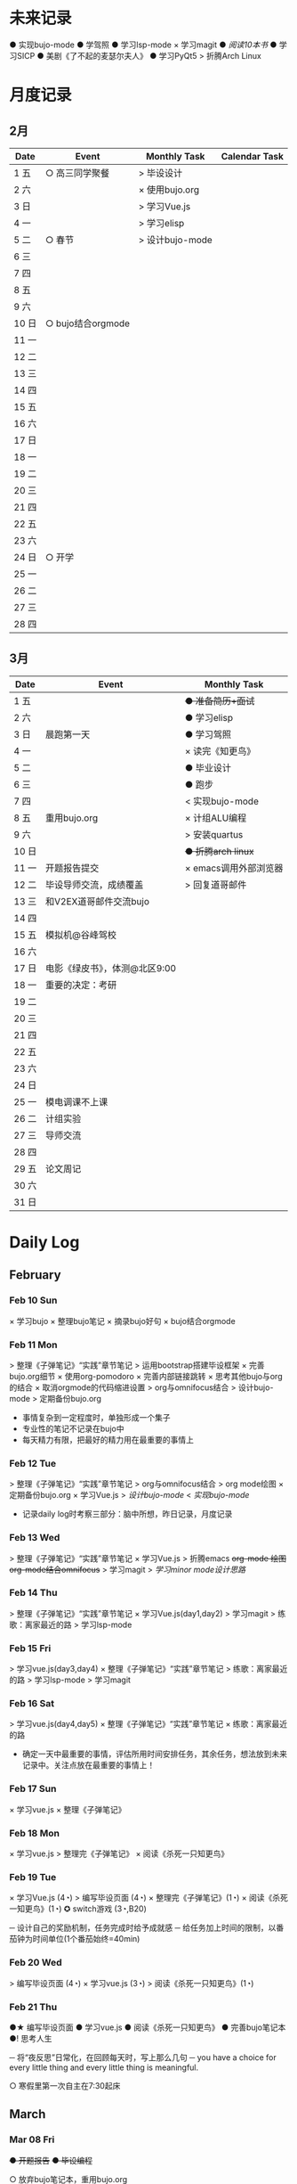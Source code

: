 #+STARTUP: overview
#+AUTHOR: Kinney
* 未来记录
  ● 实现bujo-mode
  ● 学驾照
  ● 学习lsp-mode
  × 学习magit
  ● [[阅读记录][阅读10本书]]
  ● 学习SICP
  ● 美剧《了不起的麦瑟尔夫人》
  ● 学习PyQt5
  > 折腾Arch Linux

* 月度记录
** 2月
   | Date  | Event             | Monthly Task    | Calendar Task |
   |-------+-------------------+-----------------+---------------|
   | 1 五  | ○ 高三同学聚餐    | > 毕设设计      |               |
   | 2 六  |                   | × 使用bujo.org  |               |
   | 3 日  |                   | > 学习Vue.js    |               |
   | 4 一  |                   | > 学习elisp     |               |
   | 5 二  | ○ 春节            | > 设计bujo-mode |               |
   | 6 三  |                   |                 |               |
   | 7 四  |                   |                 |               |
   | 8 五  |                   |                 |               |
   | 9 六  |                   |                 |               |
   | 10 日 | ○ bujo结合orgmode |                 |               |
   | 11 一 |                   |                 |               |
   | 12 二 |                   |                 |               |
   | 13 三 |                   |                 |               |
   | 14 四 |                   |                 |               |
   | 15 五 |                   |                 |               |
   | 16 六 |                   |                 |               |
   | 17 日 |                   |                 |               |
   | 18 一 |                   |                 |               |
   | 19 二 |                   |                 |               |
   | 20 三 |                   |                 |               |
   | 21 四 |                   |                 |               |
   | 22 五 |                   |                 |               |
   | 23 六 |                   |                 |               |
   | 24 日 | ○ 开学            |                 |               |
   | 25 一 |                   |                 |               |
   | 26 二 |                   |                 |               |
   | 27 三 |                   |                 |               |
   | 28 四 |                   |                 |               |

** 3月
   | Date  | Event                         | Monthly Task          |
   |-------+-------------------------------+-----------------------|
   | 1 五  |                               | +● 准备简历+面试+     |
   | 2 六  |                               | ● 学习elisp           |
   | 3 日  | 晨跑第一天                    | ● 学习驾照            |
   | 4 一  |                               | × 读完《知更鸟》      |
   | 5 二  |                               | ● 毕业设计            |
   | 6 三  |                               | ● 跑步                |
   | 7 四  |                               | < 实现bujo-mode       |
   | 8 五  | 重用bujo.org                  | × 计组ALU编程         |
   | 9 六  |                               | > 安装quartus         |
   | 10 日 |                               | +● 折腾arch linux+    |
   | 11 一 | 开题报告提交                  | × emacs调用外部浏览器 |
   | 12 二 | 毕设导师交流，成绩覆盖        | > 回复道哥邮件        |
   | 13 三 | 和V2EX道哥邮件交流bujo        |                       |
   | 14 四 |                               |                       |
   | 15 五 | 模拟机@谷峰驾校               |                       |
   | 16 六 |                               |                       |
   | 17 日 | 电影《绿皮书》，体测@北区9:00 |                       |
   | 18 一 | 重要的决定：考研              |                       |
   | 19 二 |                               |                       |
   | 20 三 |                               |                       |
   | 21 四 |                               |                       |
   | 22 五 |                               |                       |
   | 23 六 |                               |                       |
   | 24 日 |                               |                       |
   | 25 一 | 模电调课不上课                |                       |
   | 26 二 | 计组实验                      |                       |
   | 27 三 | 导师交流                      |                       |
   | 28 四 |                               |                       |
   | 29 五 | 论文周记                      |                       |
   | 30 六 |                               |                       |
   | 31 日 |                               |                       |

* Daily Log
** February
*** Feb 10 Sun
    × 学习bujo
       × 整理bujo笔记
       × 摘录bujo好句
    × bujo结合orgmode

*** Feb 11 Mon
     > 整理《子弹笔记》“实践”章节笔记
     > 运用bootstrap搭建毕设框架
     × 完善bujo.org细节
	× 使用org-pomodoro
	× 完善内部链接跳转
	× 思考其他bujo与org的结合
	× 取消orgmode的代码缩进设置
     > org与omnifocus结合
     > 设计bujo-mode
     > 定期备份bujo.org

     - 事情复杂到一定程度时，单独形成一个集子
     - 专业性的笔记不记录在bujo中
     - 每天精力有限，把最好的精力用在最重要的事情上

*** Feb 12 Tue
    > 整理《子弹笔记》“实践”章节笔记
    > org与omnifocus结合
    > org mode绘图
    × 定期备份bujo.org
    × 学习Vue.js
    > [[设计bujo-mode]]
    < [[未来记录][实现bujo-mode]]

    - 记录daily log时考察三部分：脑中所想，昨日记录，月度记录

*** Feb 13 Wed
    :LOGBOOK:
    CLOCK: [2019-02-13 Wed 11:00]--[2019-02-13 Wed 11:12] =>  0:12
    :END:
    > 整理《子弹笔记》“实践”章节笔记
    × 学习Vue.js
    > 折腾emacs
       +org-mode 绘图+
       +org-mode结合omnifocus+
       > 学习magit
    > [[设计bujo-mode][学习minor mode设计思路]]

*** Feb 14 Thu
    > 整理《子弹笔记》“实践”章节笔记
    × 学习Vue.js(day1,day2)
    > 学习magit
    > 练歌：离家最近的路
    > 学习lsp-mode

*** Feb 15 Fri
    > 学习vue.js(day3,day4)
    × 整理《子弹笔记》“实践”章节笔记
    > 练歌：离家最近的路
    > 学习lsp-mode
    > 学习magit

*** Feb 16 Sat
    > 学习vue.js(day4,day5)
    × 整理《子弹笔记》“实践”章节笔记
    × 练歌：离家最近的路

    - 确定一天中最重要的事情，评估所用时间安排任务，其余任务，想法放到未来记录中。关注点放在最重要的事情上！

*** Feb 17 Sun
    × 学习vue.js
    × 整理《子弹笔记》

*** Feb 18 Mon
    × 学习vue.js
    > 整理完《子弹笔记》
    × 阅读《杀死一只知更鸟》

*** Feb 19 Tue
    × 学习Vue.js (4◔)
    > 编写毕设页面 (4◔)
    × 整理完《子弹笔记》(1◔)
    × 阅读《杀死一知更鸟》(1◔)
    ✪ switch游戏 (3◔,B20)

    ─ 设计自己的奖励机制，任务完成时给予成就感
    ─ 给任务加上时间的限制，以番茄钟为时间单位(1个番茄始终=40min)

*** Feb 20 Wed
    > 编写毕设页面 (4◔)
    × 学习vue.js (3◔)
    > 阅读《杀死一只知更鸟》(1◔)

*** Feb 21 Thu
    ●★ 编写毕设页面
    ●  学习vue.js
    ●  阅读《杀死一只知更鸟》
    ●  完善bujo笔记本
    ●! 思考人生

    ─ 将“夜反思”日常化，在回顾每天时，写上那么几句
    ─ you have a choice for every little thing and every little thing is meaningful.

    ○ 寒假里第一次自主在7:30起床
** March
*** Mar 08 Fri
    +● 开题报告+
    +● 毕设编程+

    ○ 放弃bujo笔记本，重用bujo.org

    ─ 关键词：bujo.org, PyQt5

    #+BEGIN_SRC text
      上午没有去上课，中午以及下午一只犹豫徘徊睡觉，状态不好，晚上看KPL。晚上重新使用bujo.org，放弃bujo笔记本，明天新的一天，重新开始，调整状态，完成开题报告，准备简历。
      近来几天有陷入到了很糟糕的状态中了，一点点的不满意自己的现状或着面对巨大的挑战的时候就会陷入到懈怠与破罐子破摔的心理状态中。我在反思为什么不能一如既往的保持一种令自己满意的状态？是我对自己的逼得太紧了？还是没有在适当的时候给予自己奖励？
      有的时候在一些诱惑或者自己感兴趣的事情面前，原本的规划就会失去执行的动力。有的事情真的是不可错过的吗？就算错过了我真的会失去什么吗？不如KPL比赛，颜素素的直播.....不求自己变成圣人，但求在一些关键节点能够做出正确的决定。
      明天开始一切正常，早起跑步或者练歌走起，晚安好梦！
    #+END_SRC

*** Mar 09 Sat
    +● 开题报告+
    +● 毕设编程+
    > 准备简历
    +● 学习elisp(1◔)+
    +● 学习PyQt5(1◔)+

    ─ 循序渐进，保持平常心

    #+BEGIN_SRC text
      早上7:30起床，上午在图书馆自习，中午到下午在宿舍睡觉看kpl，晚上看kpl，没有完成开题报告。
      晚安，好梦！
    #+END_SRC

*** Mar 10 Sun
    > 开题报告完成(★, 3.11)
    > 准备简历(★)
    +● 毕设编程+
    > 高数作业

    ─ 《软技能-代码之外的生存之道》王小刚

    #+BEGIN_SRC text
      早上睡到12点才起床，做了一个关于传销的噩梦，有点可怕！下午和晚上在搞开题报告，效率有点低，大部分时间还是抵抗不了KPL的诱惑。不过晚上在完成开题报告的时候发现自己前一段时间做的准备，学的知识挺多的，还是很有成就感的！
      一直想着每天学习一点elisp，将来目标是开发出自己的bujo-mode，但是现在发现有点困难，自己有点等不及了。考虑是否在论坛发帖，阐述分享自己的bujo-mode思路。
      很久没有跑步了，明天跑步走起，一定要抵制看KPL直播的诱惑呀！明天加油，循序渐进，晚安，好梦！
    #+END_SRC

*** Mar 11 Mon
    > 毕设编程
    × 开题报告完成
    × 发帖分享bujo

    ─ 2019奥斯卡最佳影片《绿皮车》

    #+BEGIN_SRC text
      上午五节课，下午在社区分享了bujo的帖子，评论不是很多。晚上逛了逛V站等，发现一些有意思的帖子。
      不知道为什么，又陷入了一种没有动力的状态中了。其实没有状态，不想折腾的时候，最好的办法就是按部就班，按照计划来。或者出去走一走，散散心，换一种环境。看一些鼓舞人的视频故事，思考一下人生也是不错的选择。
      我知道这么多的解决办法，但是没有做出一步行动。
      毕设编程这四个字承载的工作量太大了，看到就不想去做，然后就什么都没有做。我知道的呀，任务分解，为什么不去做，循序渐进慢慢来！
      批评自己的同时，认可自己的改变，每天晚上洗脸刷牙的习惯一直没有断。想写的bujo的分享贴也写了。晚上坚持写夜反思也有在做。棒棒的！
      明天我还可以有哪些进步？
      跑步很久没跑了，明天可不可以跑一次？可以！
      《只更鸟》很久没读了，明天可不可以读40分钟？可以！
      让自己一直保持激情满满的状态很困难，但是保持不堕落并不是很难，只要每天进步一点点就可以了。
      动力不足的时候审视一下自己的目标，只有目标不明确的人才会动力不足！
      ok，明天目标，进步一点点。
    #+END_SRC

*** Mar 12 Tue
    ● 挂科记录删除@厚生345
    ● 毕设编程
    ● 跑步(1◔)
    ● 《只更鸟》(1◔)
    ● 高数作业
    ● 完善简历

    #+BEGIN_SRC text
      上午三节计组课，回来后睡了一觉，下午和导师交流毕业设计，晚上研究elisp。
      对elisp的兴趣越来越大，越来越有迫切的愿望去实现bujo-mode。晚安，好梦！
    #+END_SRC

*** Mar 13 Wed
    > 成绩覆盖@厚生345(2:00 pm.)
    × 阅读《软技能》
    > 电子电路作业(7:00 pm.)
    > [[跑步瘦身]]
    > [[毕业设计]]
    > [[设计bujo-mode]]

    ○ 和V2EX道哥邮件交流bujo
    
    ─ 练歌的目的不是为了装叉，而是获得舒畅的心情，保持良好的状态！
    ─ 对于大的项目，分解任务后，始终把焦点放在当下。
    ─ bujo增加周反思和月反思，每个季度给未来的自己写一封信
    ─ 毕业体侧不及格，要补测
    ─ 长期懈怠后再次跑步
    ─ 目标定的应该尽可能的习小，然后循序渐进的累加，‘一个俯卧撑’案例
    ─ 即使你能够在app中预置成百上千个模板，但你不能预置人的想象。

    #+BEGIN_SRC text
      早上没有去上课，该打。中午收到V2EX道哥的email，关于bujo，很激动！开始阅读《软技能：代码之外的生存指南》一书，中午睡觉到下午三点多，然后去图书馆，给V站道哥回复email，讲了很多我对bujo的思考，以及bujo app的设计思路，很开心呀。晚上跑步，跑完吃个烤肠汉堡，回到宿舍折腾emacs。
      今天一天的状态还不错，尤其是我发在V2EX上关于bujo的分享贴，竟然收到了一位网友道哥的email。我也很认真的做了回信，以及帮助他做了很多bujo app的设计。整个过程花了不少时间，但很开心！我发现自己的这种对软件的设计架构能力还是很不错的呢。
      再给自己定个目标，这学期，不缺一节课，工作日早上不睡懒觉。
      一只在寻找何时的时间管理的奖惩机制，和道哥的交流让我知道了“我的小目标”这个app，后面会使用一下，希望能够让我的时间管理更加的极致。
      晚安，好梦！
    #+END_SRC

*** Mar 14 Thu
    > 成绩覆盖
    > 阅读《软技能》
    > 电子电路作业
    > [[跑步瘦身]]
    > [[毕业设计]]
    > [[设计bujo-mode]]
    > 安装quartus

    #+BEGIN_SRC text
      上午五节模电课，下午睡觉很久，折腾archlinux。
      我发现这几天都没怎么干正事诶，需要考虑建立一个记录时间利用情况的集子，来提醒自己时间的利用率！
    #+END_SRC

*** Mar 15 Fri
    × 成绩覆盖表格
    > 安装quartus
    > [[跑步瘦身]]
    > [[毕业设计]]
    > [[设计bujo-mode]]
    × 模拟机@谷峰驾校

    ─ 记录有效的学习时间，记录时间的分布情况
    ─ 引入积分和任务完成时间段，时长(很关键)等要素
    ─ 特定的时间做特定的事情
    ─ 之前思考的任务切换落实下去

    #+BEGIN_SRC text
      上午三节课，然后去教务处办理成绩覆盖手续。下午驾校模拟机到三点，回学校的途中逛了逛，欣赏了一下校外风景，好久没有这样放松了，感觉很棒！晚上kpl。
      说的再多，不如拿出作品与实力。发了一篇bujo的分享，有人认可有人质疑。
      晚安，好梦！
    #+END_SRC

*** Mar 16 Sta
    > 安装quartus
    > [[跑步瘦身]]
    > [[毕业设计]] +16
    > [[设计bujo-mode]]
    > 回复道哥邮件
    × 读完知更鸟 +40
    > 拍简历照片
    × 设计bujo奖惩积分制 +10

    #+BEGIN_SRC text
      周六，9点多起床，思考以及设计bujo的积分奖惩机制。中午睡觉到下午三点多，睡眠质量不好，头晕。起来到情人坡逛逛，练会歌。天气好好啊，大大小小的帐篷，形形色色的男女老少有的休息，有的聊天，有的打牌，蓝天白云微风，不甚惬意。换了一种状态到图书馆自己。做了会毕设，吃个晚饭，看完了《知更鸟》。肚子有点难受，应该是喝了凉水，所有没有跑步，回到了宿舍。
      今天读完了《杀死一只知更鸟》，最后怪人拉德利的出现救了杰姆和斯库特。斯库特最后牵着拉德利的手送他回家的那一幕让我泪目了！心里有种说不上来的滋味。我言语表达的匮乏实在是无力表达这种感受，也说不清道不明这背后在原因。但是我的内心是通透的，眼睛是明亮的，善恶美丑在我这样的年纪显得格外的清晰。我的阅读与思考也不断的让我成为一个更加成熟与独立的个体。
      我只能说，《知更鸟》是一部了不起的作品，这本书曾获普利策小说奖，改变的电影也获得奥斯卡奖，更重要的是它给我的内心带来的震撼！
      “等你最终了解他们之后就会发现，大多数人都是善良的！”
      我得看看这部电影！
    #+END_SRC

*** Mar 17 Sun
    ● 安装quartus
    × 回复道哥邮件
    +● 拍简历照片+
    > [[毕业设计]]
    > [[跑步瘦身]]
    > [[设计bujo-mode]]
    ● 阅读《软技能》
    ○ 看电影《绿皮书》
    ─ 使用笔记本写日反思

*** Mar 18 Mon
    ─ 一天没上课，躺在床上，啥事没干，晚上的班会让我做了一个重要的决定。

*** Mar 19 Tue
    > 安装quartus
    > 安装archlinux
    > [[毕业设计]]
    > [[跑步瘦身]]
    > 学习elsip 

*** Mar 21 Thu
    > 安装quartus
    > 安装archlinux
    > [[毕业设计]]
    > [[跑步瘦身]]
    × 学习elisp
    > 电子电路作业

*** Mar 22 Fri
    > 安装quartus
    > 安装archlinux
    > 学习elisp
    > [[毕业设计]]
    > [[跑步瘦身]]
    > 电子电路作业

*** Mar 23 Sat
    > 安装quartus
    > 安装archlinux
    > 学习elisp

*** Mar 24 Sun
    > 安装quartus
    > 安装archlinux
    > 学习elisp
    > [[毕业设计]]
    > [[跑步瘦身]]
 
*** Mar 25 Mon
**** × 安装archlinux
     SCHEDULED: <2019-03-25 Mon 10:00>
     :LOGBOOK:
     CLOCK: [2019-03-25 Mon 15:17]--[2019-03-25 Mon 16:08] =>  0:51
     :END:
**** × 安装quartus
     SCHEDULED: <2019-03-25 Mon 10:00>
     :LOGBOOK:
     CLOCK: [2019-03-25 Mon 16:54]--[2019-03-25 Mon 17:38] =>  0:44
     :END:
**** × [#B] 计组编程
     SCHEDULED: <2019-03-25 Mon>
**** × 学习elisp
     SCHEDULED: <2019-03-25 Mon 14:00>
     - Note taken on [2019-03-25 Mon 10:51] \\
       学习一门新的编程语言是一个枯燥的过程，有一个实践的目标会让这个过程变得更有目的性和乐趣。我学习elisp的这个目标就是实现bujo-mode.
**** × [#A] 毕设登陆系统和细节
     SCHEDULED: <2019-03-25 Mon 15:00>
**** × 跑步
     SCHEDULED: <2019-03-25 Mon 20:30>
**** × 研究org agenda
     SCHEDULED: <2019-03-25 Mon>
**** ─ 日常规划：每天背考研单词

*** Mar 27 Wed
**** × 毕设编程
     SCHEDULED: <2019-03-27 Wed>
     :LOGBOOK:
     CLOCK: [2019-03-27 Wed 16:38]--[2019-03-27 Wed 17:50] =>  1:12
     CLOCK: [2019-03-27 Wed 16:10]--[2019-03-27 Wed 16:20] =>  0:10
     :END:
**** × 毕设交流记录
     SCHEDULED: <2019-03-27 Wed>
     :LOGBOOK:
     CLOCK: [2019-03-27 Wed 16:00]--[2019-03-27 Wed 16:10] =>  0:10
     :END:
**** ─ 每天要做的小事：背考研单词，练字

*** Mar 28 Thu
**** × 毕设编程
     SCHEDULED: <2019-03-28 Thu>
**** × 电子电路复习
     SCHEDULED: <2019-03-28 Thu>

*** Mar 29 Fri
**** ● 毕设编程
     SCHEDULED: <2019-03-29 Fri>

**** ● 电子电路复习
     SCHEDULED: <2019-03-29 Fri>

**** × 折腾emacs
     SCHEDULED: <2019-03-29 Fri>

**** ● 论文周记
     SCHEDULED: <2019-03-29 Fri>

**** ● 计组实验(下周二检查)	         

* 跑步瘦身
  × 跑步0303(1.34km, 10'11'', 东区操场)
  × 跑步0313(3.14km, 20'18'', 东区操场)
  +● 跑步0314+
  +● 跑步0315+
  +● 跑步0316+
  × 跑步0317(1km, 4'44'', 北区操场)
  × 跑步0318(20', 东区操场)
  +● 跑步0321+


  | Date  | km   | min     | place    | Date  | km | min | place |
  |-------+------+---------+----------+-------+----+-----+-------|
  
* 阅读记录
  × 月亮与六便士 2019.02
  × 子弹笔记 2019.02
  × 杀死一只知更鸟 2019.02~2019.03.16
  ● 软技能：代码之外的生存指南 2019.03.13

* 读书笔记
** 《子弹笔记》
   #+NAME: 《子弹笔记》
   - 理论
     - 子弹短句分为三类：任务(Task，需要做的事情), 事件(Event，你的经历), 笔记(Note，不想遗忘的信息)
     - 任务子弹分类：任务(●), 完成的任务(x), 迁移的任务(>), 计划中的任务(<), 不想关的任务(+划去+)
     - 事件子弹：用“○”表示，简明客观的记录即将发生或已经发生的事件，方便日后回顾与解决问题
     - 笔记子弹：用“-”表示，当某件事情有重要或有趣的细节值得记录时使用
     - 优先符号：用“★”表示，用于标注重要的子弹短句，常于任务子弹搭配
     - 灵感符号：用"!"标注笔记子弹，表明这条笔记让我产生了想法，思考或见解，供后续整理
     - 集子：模块化的集子解决混乱。子弹笔记的四个核心集子：每日记录，月度记录，未来记录，索引
     - 每日记录：快速记录一天的任务，事件，笔记，让思想减负
     - 月度记录：分为日历页和任务页，日历页是事件发生的时间轴，任务页梳脑中所有思绪
     - 未来记录：每日记录中有未来之事迁移到未来记录中，月度记录的时候查看未来记录进行迁移
     - 月度迁移：回顾上月任务未完成情况，分成4中情况：1.舍弃 2.重新抄写 3.迁移到个性化集子 4.迁移到未来记录
     - 年度迁移：回顾上一年的未完成情况，考察迁移那些项目，集子

   - 实践
     - 反思：日反思规划，夜反思回顾。
     - 意义：很多人把追求快乐当作人生目标，事实上快乐不可占有。当你达成某个目标或者得到你想要的生活后，你的快速适应会让你觉得平淡无奇，快乐感逐渐消退。快乐只是一种情绪，是我们着手进行其他目标时的结果。我们更应该关注怎么做，即寻找生活的意义。观察那些让你产生好奇心，那些“大放光芒”的事物，这些事物有可能具有意义。寻找这些事物的本质。
     - 目标：带意向的设定目标，目标的灵感可以来源与激情之源。创建目标集子，设定期限，分清主次，划去不必要的目标。分解长期目标为冲刺目标，分解前头脑风暴，每日反思 ，即时修正。
     - 循序渐进：实现目标的过程不要期待巨变，要持续改善。

   - 好句摘录
     - 如果生活是大海，那么其中的每一天就像海浪一样，有的震撼，有的普通。子弹笔记就像海岸，在每一天的影响下得到雕琢。
     - 若没能把想法积极的运用到生活中，就算是最强烈的信仰，最有益的经验也会消散。
     - 无论一项行动有多么简单，其背后都蕴含了无数选择。
     - 眼睛只能看到光亮，耳朵只能听到声音，而一颗聆听的心却能感知到意义。
     - 好奇心是我们在看到某种潜能时产生的触电般的兴奋劲。好奇心点亮幻想与惊讶，就像磁铁一样，把我们从封闭的自我中拉出来，融入世界中，它超越理智、欲望、个人利益，甚至是快乐。
     - 享乐效应指当前环境的改变给人带来快乐时，人们通常会很快适应环境的改变，恢复到平常的快乐程度。
     - 快乐是我们着手进行其他目标时的结果。如果快乐是行为的结果，那我们就不该问自己如何才能快乐了。相反，我们该问问自己，要怎么做。
     - 作家克托尔.加西亚曾说：“你的ikigai即是你擅长的事，又是你热衷的事”。多年来，人们用许多不同的字眼和实践来描述这一点，但都殊途同归的回到生活意义的核心。
     - 感受那些“大放光芒”的事物，这些事物有可能具有意义。
     - 如果不带意向的胡乱设定目标，目标就有可能沦落为我们在遭遇龌蹉或悲痛时下意识的反应。
     - 获得干劲的一大妙招就是意识到时间有限。
     - 目标的灵感启发应当源自自身的生活经历。不论是带给你欢乐的积极动力还是带给你悲惨教训的生活苦难，你的生活中肯定有真正的激情之源。把这些经历运用起来，这些都是强有力的意义源泉，你可以从中找到有意义的目标。
     - 宏大的目标往往费时又费力，在这一路上你会面对各种挑战，耐力常常是你最狡猾最致命的对手。因此，要实现宏大的目标，常常需要切实的需求看来激励自己度过数日，数月，甚至数年的风风雨雨。这项需求必须足够强劲，才能抵御一路上的分心、借口和疑惑。
     - 这个世界上有天真的问题，乏味的问题，用词不当的问题，自我批评不足提出的问题。但每一次发问都是为了了解世界。这世界上没有愚蠢的问题。

* 设计bujo-mode
  × 学习minor mode设计思路
  ● 学习elisp
  ● 研究org-agenda代码

  ─ 直接根据需求去学习elisp

  - bujo-agenda
     - F:bujo-agenda-future-view 未来记录(Future Log)
     - M:bujo-agenda-month-view 月度记录(Monthly Log)
     - D:bujo-agenda-ady-view 每日记录(Daily Log)
     - a:bujo-agenda-task-abort
     - d:bujo-agenda-task-done => × (done)
     - m:bujo-agenda-task-migrated => > (migrated)
       - task状态变为“>”
       - 选择要迁移到的日期或新集子
     - s:bujo-agenda-task-sheculed => < (schedule)
       - task状态变为“<”
       - 在未来记录中添加该task
     - n:bujo-agenda-next-line
     - p:bujo-agenda-previous-line
     - f:bujo-agenda-later
     - b:bujo-agenda-earlier
     - .:bujo-agenda-goto-today
     - j:bujo-agenda-goto-date
     - r:bujo-agenda-refresh
     - Tab bujo-agenda-goto
     - q:bujo-agenda-quit
     - x:bujo-agenda-exit
  - bujo-agenda-file
     - 自动生成特定格式的bujo.org
     - 解析bujo.org, 实现bujo.org和bujo agenda的双向动态更新
  - bujo-select
     - keybinding: C-c b
       | Select a capture template |
       |---------------------------|
       | [t]  Task                 |
       | [e]  Event                |
       | [n]  Note                 |
  - point
     - bujo-select选择t的时候将窗口分成左右两列，左边默认为bujo-agenda，显示昨天的记录，方便迁移
     - 只有task状态可变。自动对task的状态进行排序，依次为：todo-migrated-scheduled-done-abort，r刷新
     - bujo-agenda打开的默认展示为当天的Daily Log，分为三类：task, event, note
       - n, p上下移动；task可改变状态：t(todo), m(migrate), s(scheduled), d(done), a(abort)
       - f, b向前向后切换记录，“.”回到当天记录，j调用日历跳转到指定日期的日记录
     - 按键M显示月度记录页，分三列
       | Date  | Event    | Monthly Task | Cenlendar task |
       |-------+----------+--------------+----------------|
       | 1 Wes | ○ thing1 | ● task1      |                |
       | 2 Thu | ○ thing2 | ● task2      |                |
       | 3 Fri | ○ thing3 |              | ● task11       |
       | 4 Sta |          |              |                |
       | 5 Sun |          |              | ● task22       |
       | ..... | .....    | .....        |                |
       - 同理n,p,f,b,.,j,t,m,s,d,a
     - 按键F显示未来记录, 简单的task列表
* little steps
  × 上厕所不玩手机，阅读kindle
  × 收拾好自己的指甲
  × 晚上坚持洗脸刷牙
  × 晚上坚持写夜反思
  × 不喝瓶装饮料
  ● 课程全勤
  ● 一日三餐按时去食堂，不点外卖

* 长期目标
  ● 出国(工作/旅游/学习)
  ● 爱情
  ● 阅读
  ● 跑步瘦身 
* 毕业设计
  × 开题报告
  ● 毕设编程
    ● 用户注册登录模块
    ● 文件上传下载
    ● 后台管理系统设计
    ● 数据库设计
    ● 智能推荐系统
    ● 多线程设计
    ● .......
  ● 毕业论文
  * 编程记录
    * 数据库设计
      * User: username, password
      * 角色：user, admin, super
      * 

* 积分统计
  ─ 积分奖励系统设计(初稿)
    ─ 学习1个番茄钟 +8
    ─ 高效上课1节 +10；低效上课1节 +2
    ─ 阅读1个番茄钟 +10 ≤40
    ─ 晚间跑步 +10
    ─ 早起跑步 +20
    
    ─ 娱乐时间1分钟 -1
    ─ 影院看电影一次 -120
    ─ XXX -50

  | date  | score | use | left | date  | score | use | left |
  |-------+-------+-----+------+-------+-------+-----+------|
  | 1 五  |       |     |      | 17 日 |   +66 |     |      |
  | 2 六  |       |     |      | 18 一 |       |     |      |
  | 3 日  |       |     |      | 19 二 |       |     |      |
  | 4 一  |       |     |      | 20 三 |       |     |      |
  | 5 二  |       |     |      | 21 四 |       |     |      |
  | 6 三  |       |     |      | 22 五 |       |     |      |
  | 7 四  |       |     |      | 23 六 |       |     |      |
  | 8 五  |       |     |      | 24 日 |       |     |      |
  | 9 六  |       |     |      | 25 一 |       |     |      |
  | 10 日 |       |     |      | 26 二 |       |     |      |
  | 11 一 |       |     |      | 27 三 |       |     |      |
  | 12 二 |       |     |      | 28 四 |       |     |      |
  | 13 三 |       |     |      | 29 五 |       |     |      |
  | 14 四 |       |     |      | 30 六 |       |     |      |
  | 15 五 |       |     |      | 31 日 |       |     |      |
  | 16 六 |   +66 |     |      | sum   |       |     |      |

